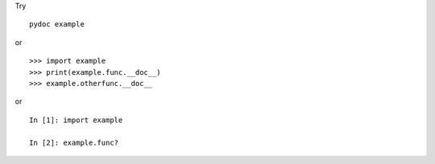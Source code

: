 Try ::

   pydoc example

or ::

   >>> import example
   >>> print(example.func.__doc__)
   >>> example.otherfunc.__doc__

or ::

   In [1]: import example

   In [2]: example.func?
